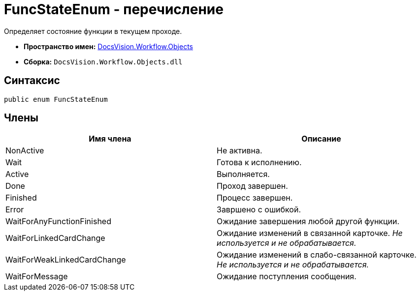= FuncStateEnum - перечисление

Определяет состояние функции в текущем проходе.

* *Пространство имен:* xref:api/DocsVision/Workflow/Objects/Objects_NS.adoc[DocsVision.Workflow.Objects]
* *Сборка:* `DocsVision.Workflow.Objects.dll`

== Синтаксис

[source,csharp]
----
public enum FuncStateEnum
----

== Члены

[cols=",",options="header"]
|===
|Имя члена |Описание
|NonActive |Не активна.
|Wait |Готова к исполнению.
|Active |Выполняется.
|Done |Проход завершен.
|Finished |Процесс завершен.
|Error |Завршено с ошибкой.
|WaitForAnyFunctionFinished |Ожидание завершения любой другой функции.
|WaitForLinkedCardChange |Ожидание изменений в связанной карточке. _Не используется и не обрабатывается._
|WaitForWeakLinkedCardChange |Ожидание изменений в слабо-связанной карточке. _Не используется и не обрабатывается._
|WaitForMessage |Ожидание поступления сообщения.
|===
